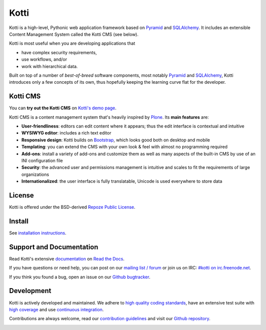=====
Kotti
=====

|pypi|_
|downloads_month|_
|license|_
|build_status_stable|_

.. |pypi| image:: https://img.shields.io/pypi/v/Kotti.svg?style=flat-square
.. _pypi: https://pypi.python.org/pypi/Kotti/

.. |downloads_month| image:: https://img.shields.io/pypi/dm/Kotti.svg?style=flat-square
.. _downloads_month: https://pypi.python.org/pypi/Kotti/

.. |license| image:: https://img.shields.io/pypi/l/Kotti.svg?style=flat-square
.. _license: http://www.repoze.org/LICENSE.txt

.. |build_status_stable| image:: https://img.shields.io/travis/Kotti/Kotti/stable.svg?style=flat-square
.. _build_status_stable: http://travis-ci.org/Kotti/Kotti

Kotti is a high-level, Pythonic web application framework based on Pyramid_ and SQLAlchemy_.
It includes an extensible Content Management System called the Kotti CMS (see below).

Kotti is most useful when you are developing applications that

- have complex security requirements,
- use workflows, and/or
- work with hierarchical data.

Built on top of a number of *best-of-breed* software components,
most notably Pyramid_ and SQLAlchemy_,
Kotti introduces only a few concepts of its own,
thus hopefully keeping the learning curve flat for the developer.


.. _Pyramid: http://docs.pylonsproject.org/projects/pyramid/dev/
.. _SQLAlchemy: http://www.sqlalchemy.org/

Kotti CMS
=========

You can **try out the Kotti CMS** on `Kotti's demo page`_.

Kotti CMS is a content management system that's heavily inspired by Plone_.
Its **main features** are:

- **User-friendliness**: editors can edit content where it appears;
  thus the edit interface is contextual and intuitive

- **WYSIWYG editor**: includes a rich text editor

- **Responsive design**: Kotti builds on `Bootstrap`_, which
  looks good both on desktop and mobile

- **Templating**: you can extend the CMS with your own look & feel
  with almost no programming required

- **Add-ons**: install a variety of add-ons and customize them as well
  as many aspects of the built-in CMS by use of an INI configuration
  file

- **Security**: the advanced user and permissions management is
  intuitive and scales to fit the requirements of large organizations

- **Internationalized**: the user interface is fully translatable,
  Unicode is used everywhere to store data

.. _Kotti's demo page: http://kottidemo.danielnouri.org/
.. _Plone: http://plone.org/
.. _Bootstrap: http://getbootstrap.com/

License
=======

Kotti is offered under the BSD-derived `Repoze Public License <http://repoze.org/license.html>`_.

Install
=======

See `installation instructions`_.

.. _installation instructions: http://kotti.readthedocs.org/en/latest/first_steps/installation.html

Support and Documentation
=========================

Read Kotti's extensive `documentation <http://kotti.readthedocs.org/>`_ on `Read the Docs <https://readthedocs.org/>`_.

If you have questions or need help, you can post on our `mailing list / forum <http://groups.google.com/group/kotti>`_ or join us on IRC: `#kotti on irc.freenode.net <irc://irc.freenode.net/#kotti>`_.

If you think you found a bug, open an issue on our `Github bugtracker <https://github.com/Kotti/Kotti/issues>`_.

Development
===========

|build_status_master|_
|coveralls|_
|codacy|_
|codeclimate|_
|quantifiedcode|_

.. requirements need to be upgraded before we shoff off
   |requires.io|_

|gh_forks|_
|gh_stars|_

Kotti is actively developed and maintained.
We adhere to `high quality coding standards`_, have an extensive test suite with `high coverage`_ and use `continuous integration`_.

Contributions are always welcome, read our `contribution guidelines`_ and visit our `Github repository`_.

.. |build_status_master| image:: https://img.shields.io/travis/Kotti/Kotti/master.svg?style=flat-square
.. _build_status_master: http://travis-ci.org/Kotti/Kotti
.. _continuous integration: http://travis-ci.org/Kotti/Kotti

.. |requires.io| image:: https://img.shields.io/requires/github/Kotti/Kotti.svg?style=flat-square
.. _requires.io: https://requires.io/github/Kotti/Kotti/requirements/?branch=master

.. |gh_forks| image:: https://img.shields.io/github/forks/Kotti/Kotti.svg?style=flat-square
.. _gh_forks: https://github.com/Kotti/Kotti/network

.. |gh_stars| image:: https://img.shields.io/github/stars/Kotti/Kotti.svg?style=flat-square
.. _gh_stars: https://github.com/Kotti/Kotti/stargazers

.. |coveralls| image:: https://img.shields.io/coveralls/Kotti/Kotti.svg?style=flat-square
.. _coveralls: https://coveralls.io/r/Kotti/Kotti
.. _high coverage: https://coveralls.io/r/Kotti/Kotti

.. |codacy| image:: https://img.shields.io/codacy/ad44331fcd904d338c074f2ca3e6a810.svg?style=flat-square
.. _codacy: https://www.codacy.com/public/disko/Kotti
.. _high quality coding standards: https://www.codacy.com/public/disko/Kotti

.. |codeclimate| image:: https://img.shields.io/codeclimate/github/Kotti/Kotti.svg?style=flat-square
.. _codeclimate: https://codeclimate.com/github/Kotti/Kotti

.. |quantifiedcode| image:: http://www.quantifiedcode.com/api/v1/project/f2a648c15f8e42788aaa4fa12a82df93/badge.svg
.. _quantifiedcode: http://www.quantifiedcode.com/app/project/f2a648c15f8e42788aaa4fa12a82df93


.. _contribution guidelines: http://kotti.readthedocs.org/en/latest/contributing.html
.. _Github repository: https://github.com/Kotti/Kotti


.. image:: https://badges.gitter.im/Kotti/Kotti.svg
   :alt: Join the chat at https://gitter.im/Kotti/Kotti
   :target: https://gitter.im/Kotti/Kotti?utm_source=badge&utm_medium=badge&utm_campaign=pr-badge&utm_content=badge